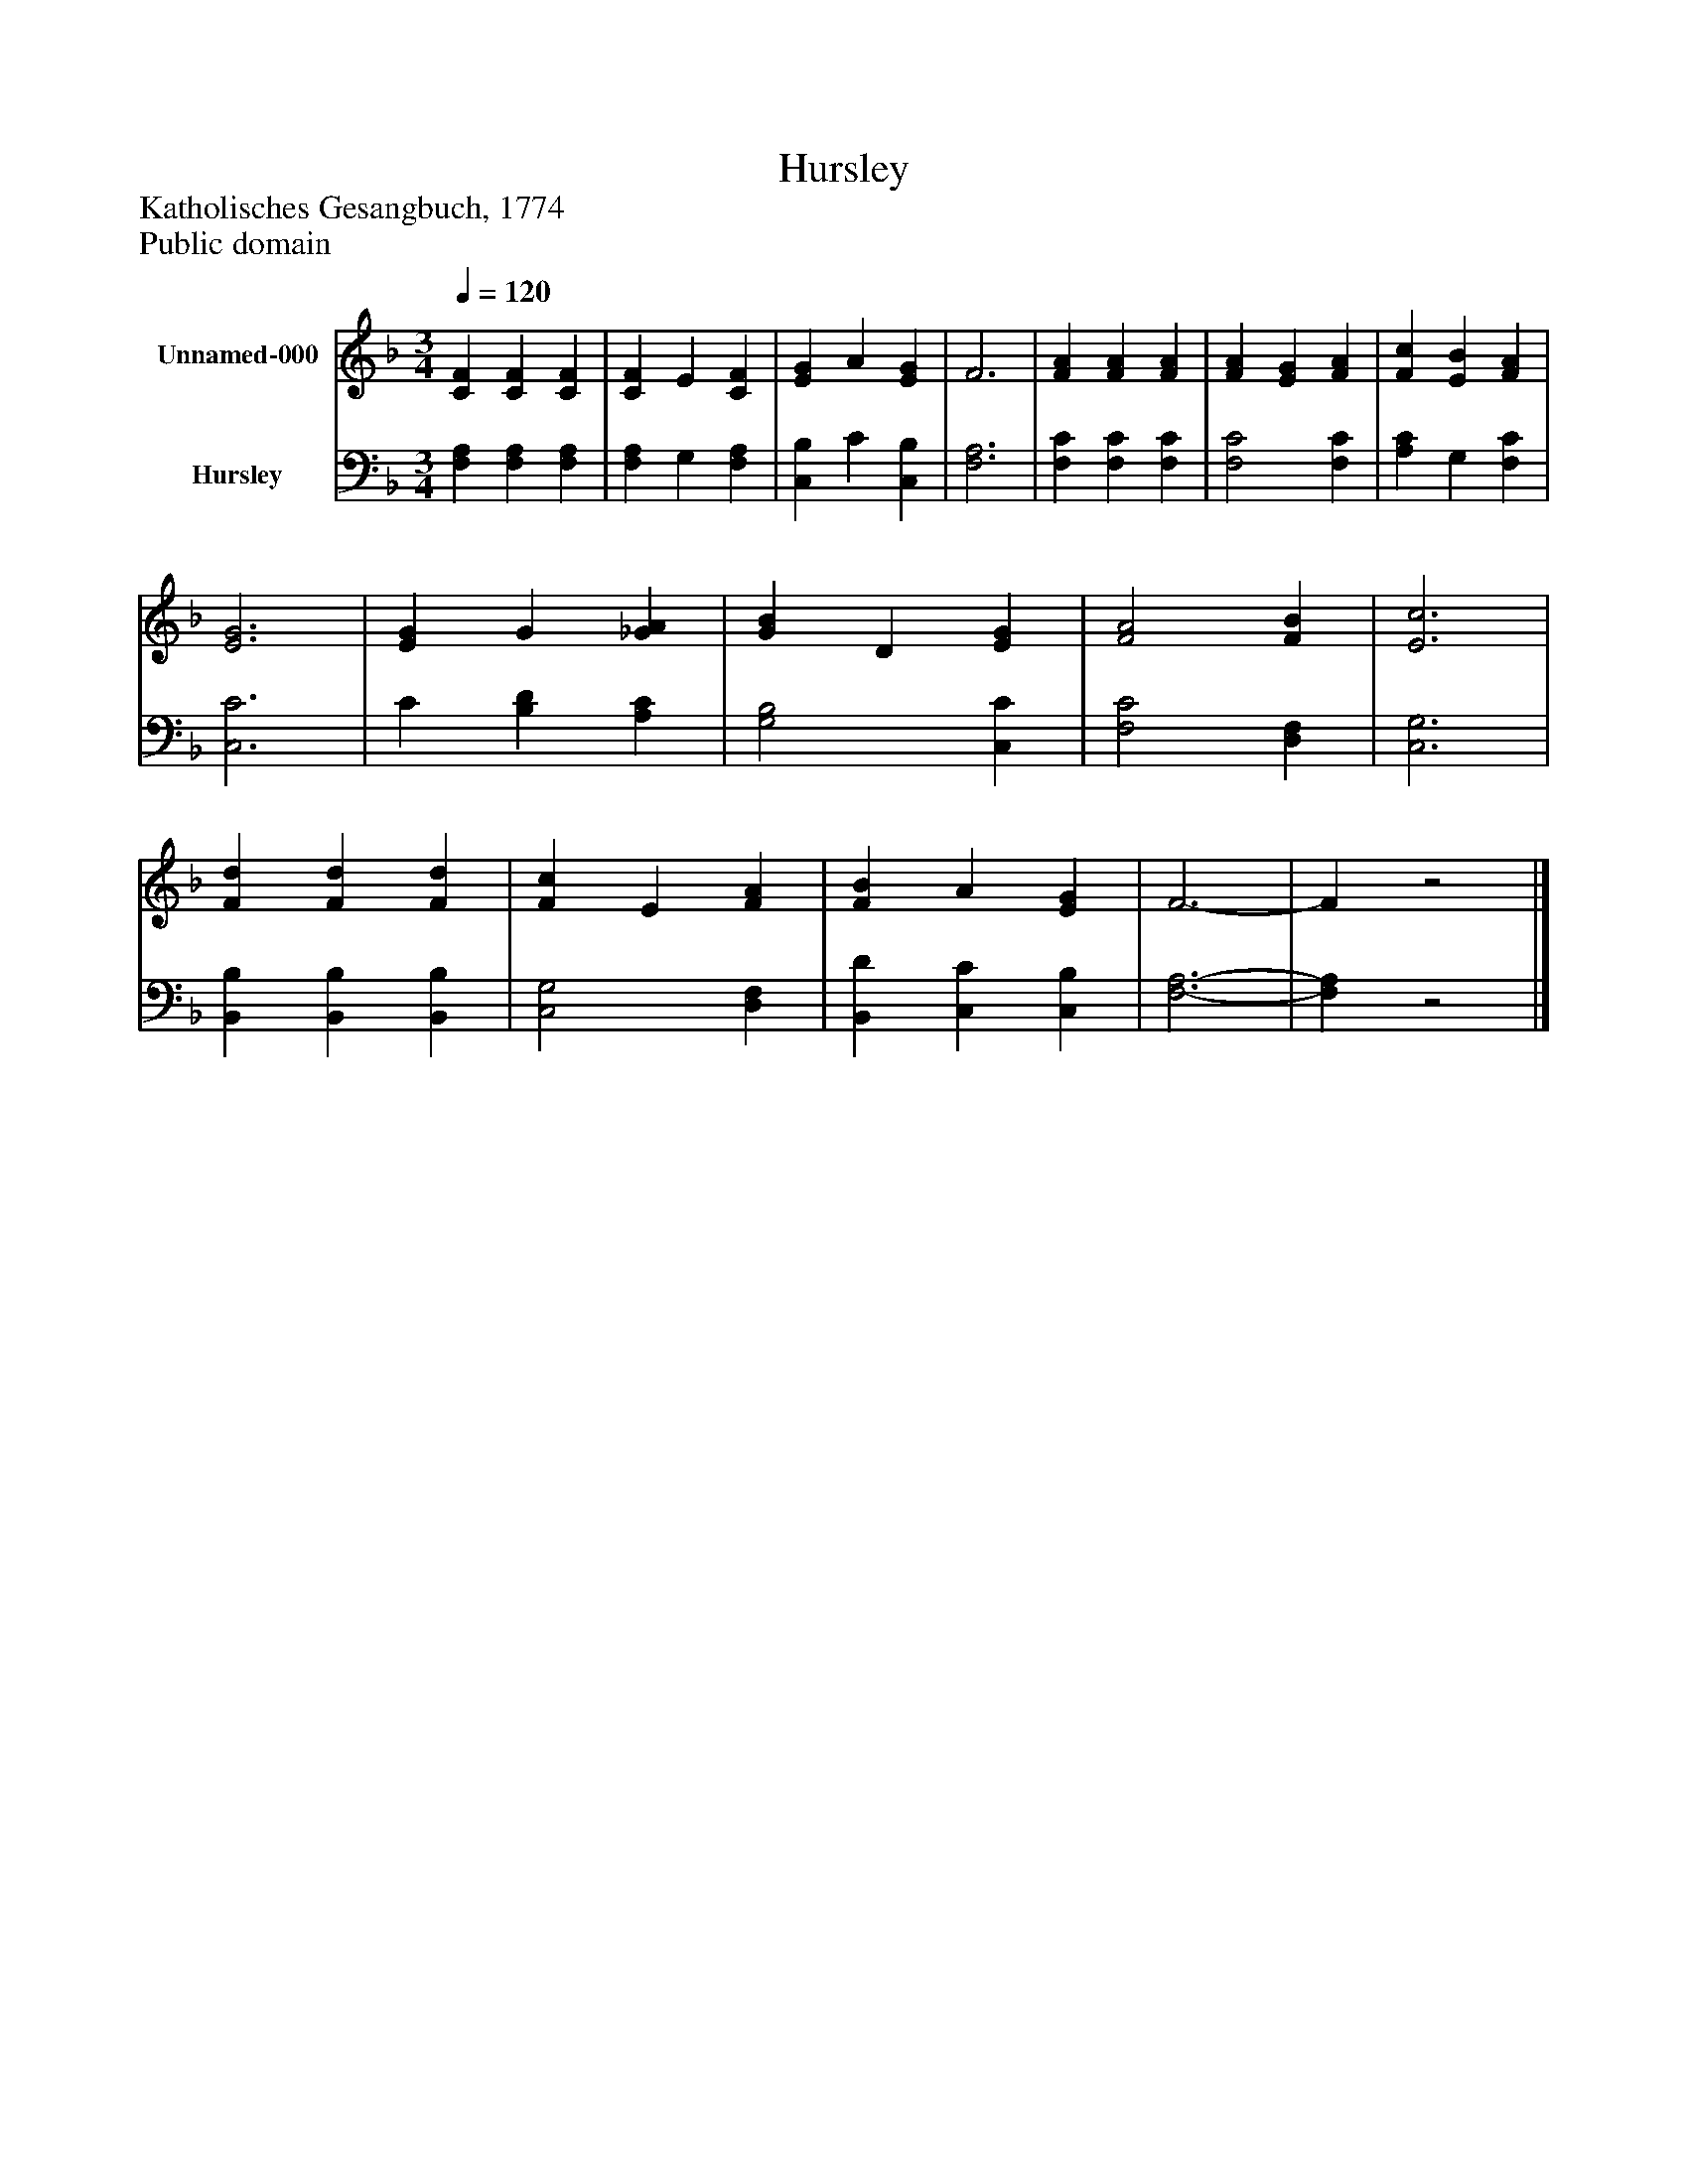 %%abc-creator mxml2abc 1.4
%%abc-version 2.0
%%continueall true
%%titletrim true
%%titleformat A-1 T C1, Z-1, S-1
X: 0
T: Hursley
Z: Katholisches Gesangbuch, 1774
Z: Public domain
L: 1/4
M: 3/4
Q: 1/4=120
V: P1 name="Unnamed-000"
%%MIDI program 1 19
V: P2 name="Hursley"
%%MIDI program 2 19
K: F
[V: P1]  [CF] [CF] [CF] | [CF] E [CF] | [EG] A [EG] | F3 | [FA] [FA] [FA] | [FA] [EG] [FA] | [Fc] [EB] [FA] | [E3G3] | [EG] G [_GA] | [GB] D [EG] | [F2A2] [FB] | [E3c3] | [Fd] [Fd] [Fd] | [Fc] E [FA] | [FB] A [EG] | F3- | Fz2|]
[V: P2]  [F,A,] [F,A,] [F,A,] | [F,A,] G, [F,A,] | [C,B,] C [C,B,] | [F,3A,3] | [F,C] [F,C] [F,C] | [F,2C2] [F,C] | [A,C] G, [F,C] | [C,3C3] | C [B,D] [A,C] | [G,2B,2] [C,C] | [F,2C2] [D,F,] | [C,3G,3] | [B,,B,] [B,,B,] [B,,B,] | [C,2G,2] [D,F,] | [B,,D] [C,C] [C,B,] | [F,3-A,3-] | [F,A,]z2|]

